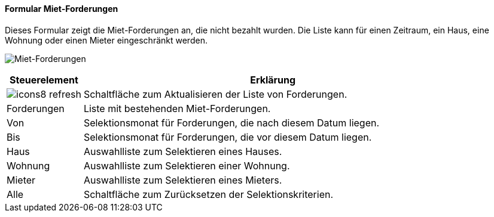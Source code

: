 :vm800-title: Miet-Forderungen
anchor:VM800[{vm800-title}]

==== Formular {vm800-title}

Dieses Formular zeigt die Miet-Forderungen an, die nicht bezahlt wurden.
Die Liste kann für einen Zeitraum, ein Haus, eine Wohnung oder einen Mieter eingeschränkt werden.

image:VM800.png[{vm800-title},title={vm800-title}]

[width="100%",cols="<1,<5",frame="all",options="header"]
|==========================
|Steuerelement|Erklärung
|image:icon/icons8-refresh.png[title="Aktualisieren",width={icon-width}]|Schaltfläche zum Aktualisieren der Liste von Forderungen.
|Forderungen  |Liste mit bestehenden Miet-Forderungen.
|Von          |Selektionsmonat für Forderungen, die nach diesem Datum liegen.
|Bis          |Selektionsmonat für Forderungen, die vor diesem Datum liegen.
|Haus         |Auswahlliste zum Selektieren eines Hauses.
|Wohnung      |Auswahlliste zum Selektieren einer Wohnung.
|Mieter       |Auswahlliste zum Selektieren eines Mieters.
|Alle         |Schaltfläche zum Zurücksetzen der Selektionskriterien.
|==========================
